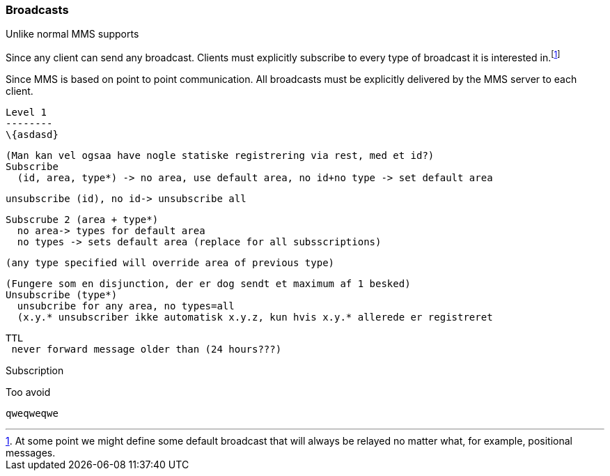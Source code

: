 === Broadcasts
Unlike normal MMS supports 

Since any client can send any broadcast.
Clients must explicitly subscribe to every type of broadcast it is interested in.footnote:[At some point we might define some default broadcast that will always be relayed no matter what, for example, positional messages.]




Since MMS is based on point to point communication. All broadcasts must be explicitly delivered by the MMS server to each client.



    
    Level 1
    --------
    \{asdasd}
    
    (Man kan vel ogsaa have nogle statiske registrering via rest, med et id?)
    Subscribe 
      (id, area, type*) -> no area, use default area, no id+no type -> set default area
      
     unsubscribe (id), no id-> unsubscribe all
    
    Subscrube 2 (area + type*)
      no area-> types for default area
      no types -> sets default area (replace for all subsscriptions)
      
    (any type specified will override area of previous type)   
  
    (Fungere som en disjunction, der er dog sendt et maximum af 1 besked)    
    Unsubscribe (type*)
      unsubcribe for any area, no types=all
      (x.y.* unsubscriber ikke automatisk x.y.z, kun hvis x.y.* allerede er registreret
  
    TTL
     never forward message older than (24 hours???)

Subscription



 



Too avoid


  qweqweqwe